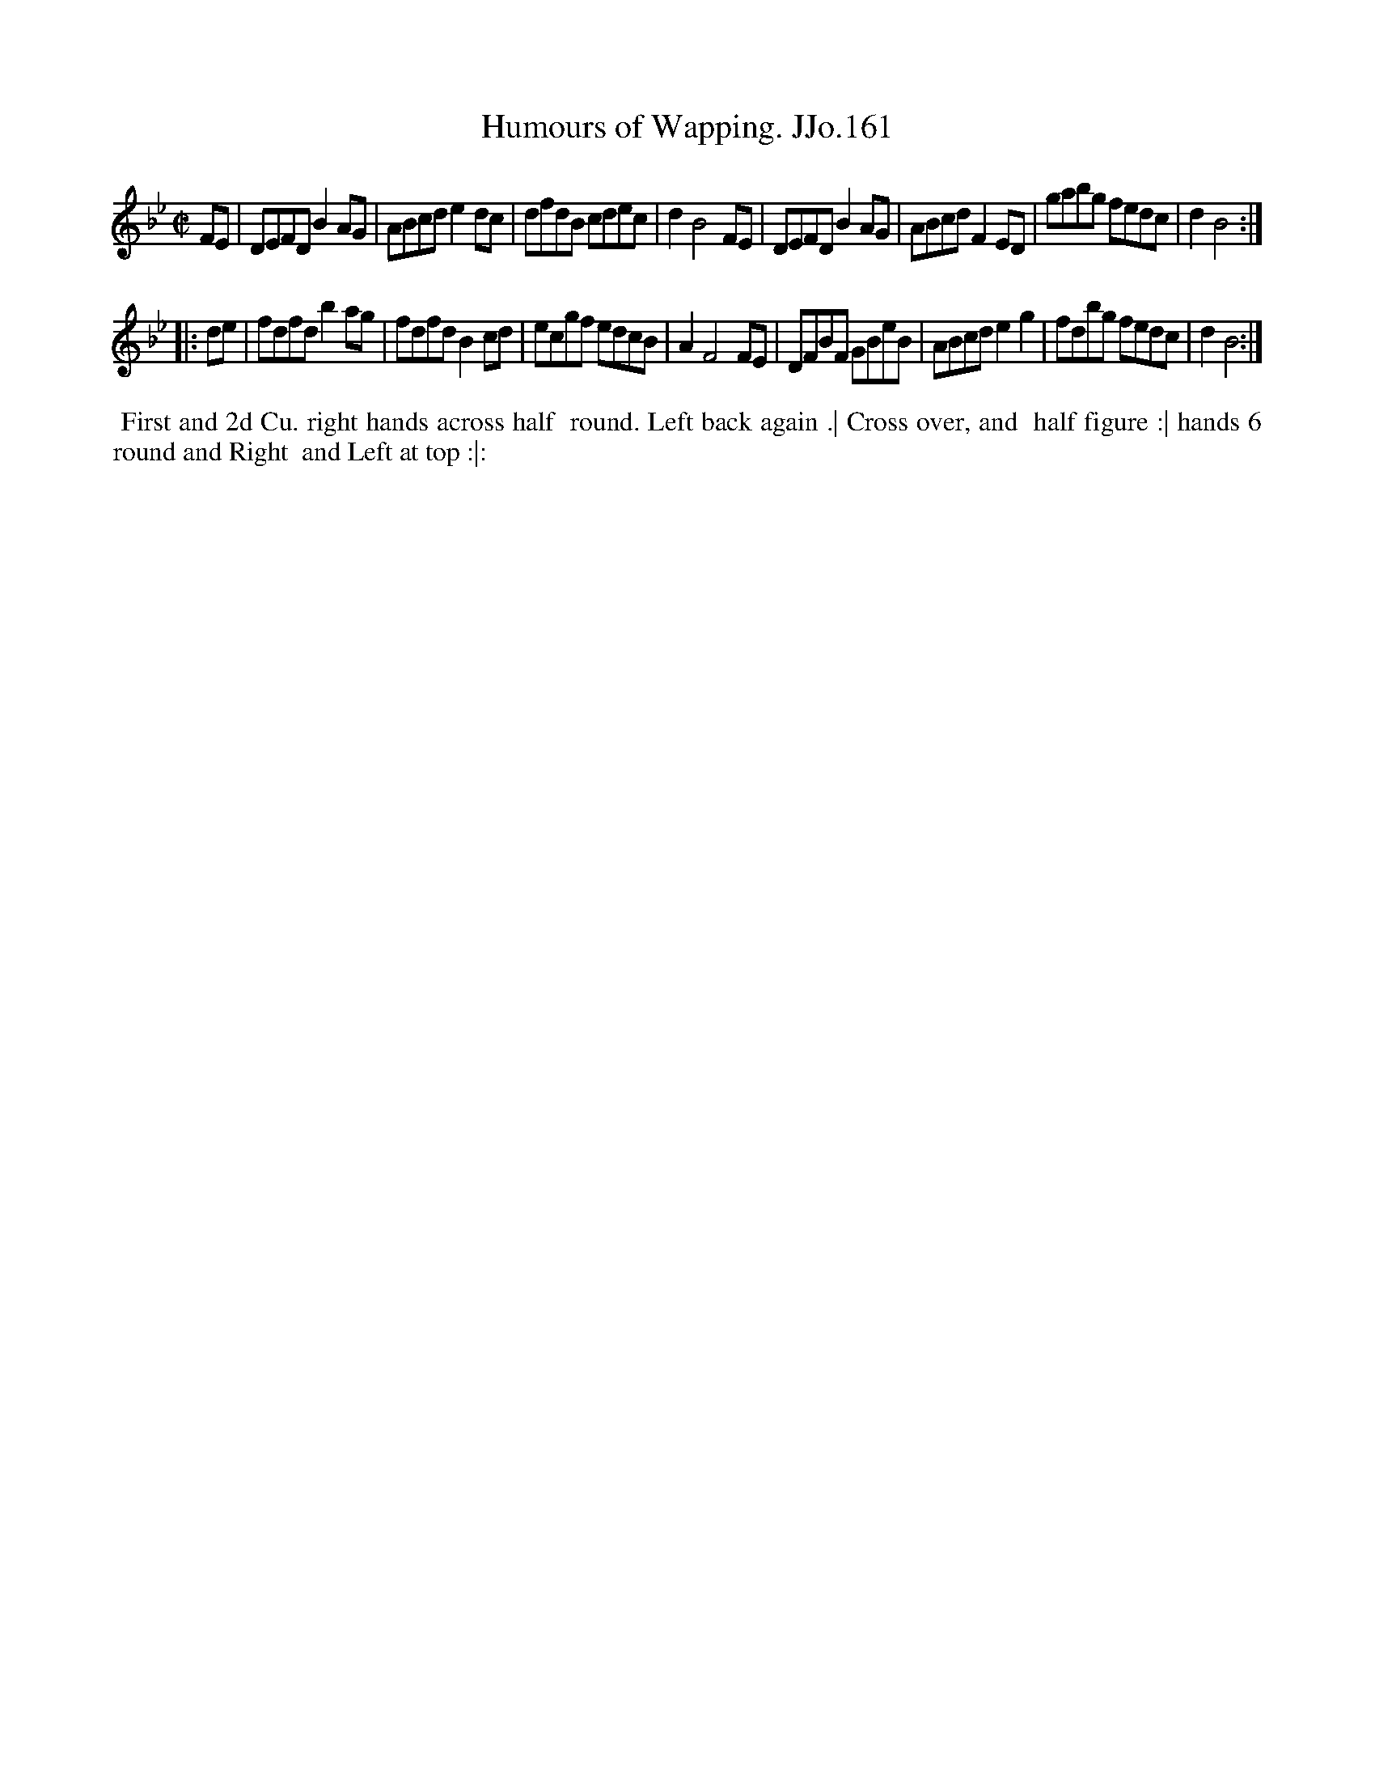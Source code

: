 X:161
T:Humours of Wapping. JJo.161
B:J.Johnson Choice Collection Vol 8 1758
Z:vmp.Simon Wilson 2013 www.village-music-project.org.uk
Z:Dance added by John Chambers 2017
M:C|
L:1/8
%Q:1/2=100
K:Bb
FE |\
DEFD B2AG | ABcd e2dc | dfdB cdec | d2 B4 FE |\
DEFD B2AG | ABcd F2ED | gabg fedc | d2 B4 :|
|: de |\
fdfd b2ag | fdfd B2cd | ecgf edcB | A2 F4 FE |\
DFBF GBeB | ABcd e2g2 | fdbg fedc | d2 B4 :|
%%begintext align
%% First and 2d Cu. right hands across half
%% round. Left back again .| Cross over, and
%% half figure :| hands 6 round and Right
%% and Left at top :|:
%%endtext
